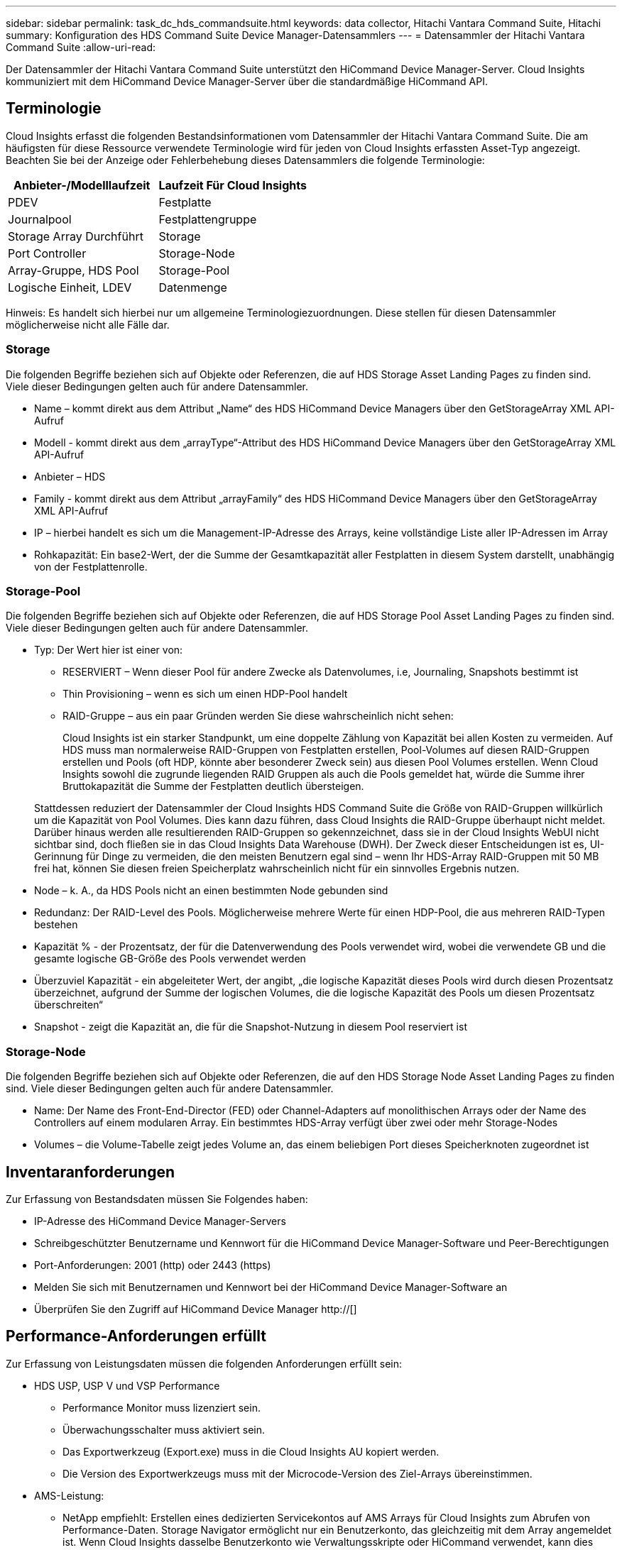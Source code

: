 ---
sidebar: sidebar 
permalink: task_dc_hds_commandsuite.html 
keywords: data collector, Hitachi Vantara Command Suite, Hitachi 
summary: Konfiguration des HDS Command Suite Device Manager-Datensammlers 
---
= Datensammler der Hitachi Vantara Command Suite
:allow-uri-read: 


[role="lead"]
Der Datensammler der Hitachi Vantara Command Suite unterstützt den HiCommand Device Manager-Server. Cloud Insights kommuniziert mit dem HiCommand Device Manager-Server über die standardmäßige HiCommand API.



== Terminologie

Cloud Insights erfasst die folgenden Bestandsinformationen vom Datensammler der Hitachi Vantara Command Suite. Die am häufigsten für diese Ressource verwendete Terminologie wird für jeden von Cloud Insights erfassten Asset-Typ angezeigt. Beachten Sie bei der Anzeige oder Fehlerbehebung dieses Datensammlers die folgende Terminologie:

[cols="2*"]
|===
| Anbieter-/Modelllaufzeit | Laufzeit Für Cloud Insights 


| PDEV | Festplatte 


| Journalpool | Festplattengruppe 


| Storage Array Durchführt | Storage 


| Port Controller | Storage-Node 


| Array-Gruppe, HDS Pool | Storage-Pool 


| Logische Einheit, LDEV | Datenmenge 
|===
Hinweis: Es handelt sich hierbei nur um allgemeine Terminologiezuordnungen. Diese stellen für diesen Datensammler möglicherweise nicht alle Fälle dar.



=== Storage

Die folgenden Begriffe beziehen sich auf Objekte oder Referenzen, die auf HDS Storage Asset Landing Pages zu finden sind. Viele dieser Bedingungen gelten auch für andere Datensammler.

* Name – kommt direkt aus dem Attribut „Name“ des HDS HiCommand Device Managers über den GetStorageArray XML API-Aufruf
* Modell - kommt direkt aus dem „arrayType“-Attribut des HDS HiCommand Device Managers über den GetStorageArray XML API-Aufruf
* Anbieter – HDS
* Family - kommt direkt aus dem Attribut „arrayFamily“ des HDS HiCommand Device Managers über den GetStorageArray XML API-Aufruf
* IP – hierbei handelt es sich um die Management-IP-Adresse des Arrays, keine vollständige Liste aller IP-Adressen im Array
* Rohkapazität: Ein base2-Wert, der die Summe der Gesamtkapazität aller Festplatten in diesem System darstellt, unabhängig von der Festplattenrolle.




=== Storage-Pool

Die folgenden Begriffe beziehen sich auf Objekte oder Referenzen, die auf HDS Storage Pool Asset Landing Pages zu finden sind. Viele dieser Bedingungen gelten auch für andere Datensammler.

* Typ: Der Wert hier ist einer von:
+
** RESERVIERT – Wenn dieser Pool für andere Zwecke als Datenvolumes, i.e, Journaling, Snapshots bestimmt ist
** Thin Provisioning – wenn es sich um einen HDP-Pool handelt
** RAID-Gruppe – aus ein paar Gründen werden Sie diese wahrscheinlich nicht sehen:
+
Cloud Insights ist ein starker Standpunkt, um eine doppelte Zählung von Kapazität bei allen Kosten zu vermeiden. Auf HDS muss man normalerweise RAID-Gruppen von Festplatten erstellen, Pool-Volumes auf diesen RAID-Gruppen erstellen und Pools (oft HDP, könnte aber besonderer Zweck sein) aus diesen Pool Volumes erstellen. Wenn Cloud Insights sowohl die zugrunde liegenden RAID Gruppen als auch die Pools gemeldet hat, würde die Summe ihrer Bruttokapazität die Summe der Festplatten deutlich übersteigen.

+
Stattdessen reduziert der Datensammler der Cloud Insights HDS Command Suite die Größe von RAID-Gruppen willkürlich um die Kapazität von Pool Volumes. Dies kann dazu führen, dass Cloud Insights die RAID-Gruppe überhaupt nicht meldet. Darüber hinaus werden alle resultierenden RAID-Gruppen so gekennzeichnet, dass sie in der Cloud Insights WebUI nicht sichtbar sind, doch fließen sie in das Cloud Insights Data Warehouse (DWH). Der Zweck dieser Entscheidungen ist es, UI-Gerinnung für Dinge zu vermeiden, die den meisten Benutzern egal sind – wenn Ihr HDS-Array RAID-Gruppen mit 50 MB frei hat, können Sie diesen freien Speicherplatz wahrscheinlich nicht für ein sinnvolles Ergebnis nutzen.



* Node – k. A., da HDS Pools nicht an einen bestimmten Node gebunden sind
* Redundanz: Der RAID-Level des Pools. Möglicherweise mehrere Werte für einen HDP-Pool, die aus mehreren RAID-Typen bestehen
* Kapazität % - der Prozentsatz, der für die Datenverwendung des Pools verwendet wird, wobei die verwendete GB und die gesamte logische GB-Größe des Pools verwendet werden
* Überzuviel Kapazität - ein abgeleiteter Wert, der angibt, „die logische Kapazität dieses Pools wird durch diesen Prozentsatz überzeichnet, aufgrund der Summe der logischen Volumes, die die logische Kapazität des Pools um diesen Prozentsatz überschreiten“
* Snapshot - zeigt die Kapazität an, die für die Snapshot-Nutzung in diesem Pool reserviert ist




=== Storage-Node

Die folgenden Begriffe beziehen sich auf Objekte oder Referenzen, die auf den HDS Storage Node Asset Landing Pages zu finden sind. Viele dieser Bedingungen gelten auch für andere Datensammler.

* Name: Der Name des Front-End-Director (FED) oder Channel-Adapters auf monolithischen Arrays oder der Name des Controllers auf einem modularen Array. Ein bestimmtes HDS-Array verfügt über zwei oder mehr Storage-Nodes
* Volumes – die Volume-Tabelle zeigt jedes Volume an, das einem beliebigen Port dieses Speicherknoten zugeordnet ist




== Inventaranforderungen

Zur Erfassung von Bestandsdaten müssen Sie Folgendes haben:

* IP-Adresse des HiCommand Device Manager-Servers
* Schreibgeschützter Benutzername und Kennwort für die HiCommand Device Manager-Software und Peer-Berechtigungen
* Port-Anforderungen: 2001 (http) oder 2443 (https)
* Melden Sie sich mit Benutzernamen und Kennwort bei der HiCommand Device Manager-Software an
* Überprüfen Sie den Zugriff auf HiCommand Device Manager http://[]




== Performance-Anforderungen erfüllt

Zur Erfassung von Leistungsdaten müssen die folgenden Anforderungen erfüllt sein:

* HDS USP, USP V und VSP Performance
+
** Performance Monitor muss lizenziert sein.
** Überwachungsschalter muss aktiviert sein.
** Das Exportwerkzeug (Export.exe) muss in die Cloud Insights AU kopiert werden.
** Die Version des Exportwerkzeugs muss mit der Microcode-Version des Ziel-Arrays übereinstimmen.


* AMS-Leistung:
+
** NetApp empfiehlt: Erstellen eines dedizierten Servicekontos auf AMS Arrays für Cloud Insights zum Abrufen von Performance-Daten. Storage Navigator ermöglicht nur ein Benutzerkonto, das gleichzeitig mit dem Array angemeldet ist. Wenn Cloud Insights dasselbe Benutzerkonto wie Verwaltungsskripte oder HiCommand verwendet, kann dies dazu führen, dass Cloud Insights, Verwaltungsskripte oder HiCommand aufgrund der Eins-Grenze für gleichzeitige Benutzerkontoanmeldedaten nicht mit dem Array kommunizieren kann
** Performance Monitor muss lizenziert sein.
** Das CLI-Dienstprogramm Storage Navigator Modular 2 (SNM2) muss auf der Cloud Insights AU installiert sein.






== Konfiguration

[cols="2*"]
|===
| Feld | Beschreibung 


| HiCommand Server | IP-Adresse oder vollqualifizierter Domänenname des HiCommand Device Manager-Servers 


| Benutzername | Benutzername für den HiCommand Device Manager-Server. 


| Passwort | Passwort, das für den HiCommand Device Manager-Server verwendet wird. 


| GERÄTE – VSP G1000 (R800), VSP (R700), HUS VM (HM700) UND USP-SPEICHER | Geräteliste für VSP G1000 (R800), VSP (R700), HUS VM (HM700) und USP-Speicher. Jeder Speicher benötigt: * Array IP: IP-Adresse des Speichers * Benutzername: Benutzername für den Speicher * Passwort: Passwort für den Speicher * Ordner mit Export Utility JAR-Dateien 


| SNM2Geräte - WMS/SMS/AMS-Speicher | Geräteliste für WMS/SMS/AMS-Speicher. Jeder Speicher benötigt: * Array's IP: IP address of the Storage * Storage Navigator CLI Pfad: SNM2 CLI Pfad * Konto Authentifizierung gültig: Wählen Sie gültige Konto Authentifizierung * Benutzername: Benutzername für den Speicher * Passwort: Passwort für den Speicher 


| Wählen Sie Tuning Manager für Leistung | Andere Leistungsoptionen überschreiben 


| Tuning Manager Host | IP-Adresse oder vollqualifizierter Domain-Name des Tuning Managers 


| Tuning Manager-Port Überschreiben | Wenn leer, verwenden Sie den Standardport im Feld Tuning Manager für Performance auswählen. Geben Sie andernfalls den zu verwendenden Port ein 


| Benutzername Für Tuning Manager | Benutzername für Tuning Manager 


| Kennwort Für Tuning-Manager | Passwort für Tuning Manager 
|===
Hinweis: Bei HDS USP, USP V und VSP kann jede Festplatte zu mehr als einer Array-Gruppe gehören.



== Erweiterte Konfiguration

|===


| Feld | Beschreibung 


| Verbindungstyp | HTTPS oder HTTP: Zeigt auch den Standardport an 


| HiCommand Server-Port | Port, der für den HiCommand Device Manager verwendet wird 


| Abfrageintervall für Bestand (min) | Intervall zwischen Bestandsabstimmungen Der Standardwert ist 40. 


| Wählen Sie „Ausschließen“ oder „Einschließen“, um eine Liste anzugeben | Geben Sie an, ob die unten aufgeführte Array-Liste beim Sammeln von Daten aufgenommen oder ausgeschlossen werden soll. 


| Geräteliste filtern | Kommagetrennte Liste der einzuschließenden oder auszuschließenden Geräteseriennummer 


| Leistungsintervall (Sek.) | Intervall zwischen Performance-Abstimmungen Der Standardwert ist 300. 


| Ausfuhrzeitlimit in Sekunden | Zeitüberschreitung beim Exportieren der Dienstprogrammfunktion. Der Standardwert ist 300. 
|===


== Fehlerbehebung

Einige Dinge zu versuchen, wenn Sie Probleme mit diesem Datensammler stoßen:



=== Inventar

[cols="2*"]
|===
| Problem: | Versuchen Sie dies: 


| Fehler: Benutzer hat nicht genügend Berechtigung | Verwenden Sie ein anderes Benutzerkonto, das über mehr Berechtigungen verfügt oder die Berechtigung des Benutzerkontos, das im Datensammler konfiguriert ist, erhöht 


| Fehler: Speicherliste ist leer. Entweder sind Geräte nicht konfiguriert oder der Benutzer verfügt nicht über ausreichende Berechtigungen | * Verwenden Sie DeviceManager, um zu überprüfen, ob die Geräte konfiguriert sind. * Verwenden Sie ein anderes Benutzerkonto, das mehr Berechtigungen hat, oder erhöhen Sie die Berechtigung des Benutzerkontos 


| Fehler: HDS Speicher-Array wurde einige Tage lang nicht aktualisiert | Untersuchen Sie, warum dieses Array nicht in HDS HiCommand aktualisiert wird. 
|===


=== Leistung

[cols="2*"]
|===
| Problem: | Versuchen Sie dies: 


| Fehler: * Fehler beim Ausführen des Exportdienstprogramms * Fehler beim Ausführen des externen Befehls | * Bestätigen Sie, dass Exportdienstprogramm auf der Cloud Insights-Erfassungseinheit installiert ist * Bestätigen Sie, dass der Speicherort des Exportdienstprogramms in der Konfiguration des Datensammlers korrekt ist * Bestätigen Sie, dass die IP des USP/R600-Arrays in der Konfiguration des Datensammlers korrekt ist. * Bestätigen Sie den Benutzernamen Und das Passwort ist in der Konfiguration des Datensammlers korrekt. * Bestätigen Sie, dass die Version des Exportdienstprogramms mit der Microcode-Version des Speicherarrays * von der Cloud Insights-Erfassungseinheit kompatibel ist, öffnen Sie eine CMD-Eingabeaufforderung und gehen Sie wie folgt vor: - Ändern Sie das Verzeichnis in das konfigurierte Installationsverzeichnis - Versuchen Sie, eine Verbindung mit dem konfigurierten Speicher-Array herzustellen, indem Sie die Batch-Datei runWin.bat ausführen 


| Fehler: Export Tool-Anmeldung für Ziel-IP fehlgeschlagen | * Bestätigen Sie, dass Benutzername/Passwort korrekt ist * Erstellen Sie eine Benutzer-ID hauptsächlich für diesen HDS-Datensammler * Bestätigen Sie, dass keine anderen Datensammler für die Erfassung dieses Arrays konfiguriert sind 


| Fehler: Exportwerkzeuge protokolliert "Zeitbereich für Überwachung nicht abrufen". | * Bestätigung der Leistungsüberwachung auf dem Array ist aktiviert. * Versuchen Sie, die Exportwerkzeuge außerhalb von Cloud Insights zu aktivieren, um zu bestätigen, dass das Problem außerhalb von Cloud Insights liegt. 


| Fehler: * Konfigurationsfehler: Speicher-Array wird vom Exportdienstprogramm nicht unterstützt * Konfigurationsfehler: Speicher-Array wird nicht von Speicher-Navigator Modular CLI unterstützt | * Nur unterstützte Storage-Arrays konfigurieren. * Verwenden Sie „Filter Device List“, um nicht unterstützte Speicher-Arrays auszuschließen. 


| Fehler: * Fehler beim Ausführen des externen Befehls * Konfigurationsfehler: Speicher-Array nicht gemeldet von Inventory * Konfigurationsfehler:Exportordner enthält keine JAR-Dateien | * Überprüfen Sie den Speicherort des Exportdienstprogramms. * Prüfen Sie, ob Speicher-Array in Frage in HiCommand Server konfiguriert ist * Festlegen des Performance-Abfrageintervalls als mehrere 60 Sekunden. 


| Fehler: * Fehler Storage Navigator CLI * Fehler beim Ausführen von auPerform Befehl * Fehler beim Ausführen des externen Befehls | * Bestätigen Sie, dass Speicher-Navigator Modular CLI auf der Cloud Insights-Erfassungseinheit installiert ist * Bestätigen Sie, dass der modulare Speicher-CLI-Standort in der Datenerfassungs-Konfiguration korrekt ist * Bestätigen Sie, dass die IP des WMS/SMS/SMS-Arrays in der Konfiguration des Datensammlers korrekt ist * Bestätigen Dass Speicher-Navigator Modular CLI-Version mit einer Mikrocode-Version des Speicherarrays kompatibel ist, die im Datensammler * von der Cloud Insights-Erfassungseinheit konfiguriert ist, öffnen Sie eine CMD-Eingabeaufforderung und gehen Sie wie folgt vor: - Ändern Sie das Verzeichnis in das konfigurierte Installationsverzeichnis - Versuchen Sie, eine Verbindung mit dem konfigurierten Speicher-Array herzustellen, indem Sie den folgenden Befehl „auunitref.exe“ ausführen. 


| Fehler: Konfigurationsfehler: Speicher-Array wird vom Inventory nicht gemeldet | Überprüfen Sie, ob Speicher-Array in Frage im HiCommand-Server konfiguriert ist 


| Fehler: * Kein Array ist beim Speicher Navigator Modular 2 CLI registriert * Array ist nicht bei der Speicher Navigator Modular 2 CLI registriert * Konfigurationsfehler: Speicher-Array nicht bei StorageNavigator Modular CLI registriert | * Eingabeaufforderung öffnen und Verzeichnis auf den konfigurierten Pfad ändern * Ausführen des Befehls „set=STONAVM_HOME=.“ * Ausführen des Befehls „auunitref“ * Bestätigen Sie, dass die Befehlsausgabe Details des Arrays mit IP * enthält. Wenn die Ausgabe nicht die Array-Details enthält, registrieren Sie das Array mit Storage Navigator CLI: - Eingabeaufforderung öffnen und Verzeichnis auf den konfigurierten Pfad ändern - Befehl „set=STONAVM_HOME= ausführen.“ - Ausführen des Befehls „auunitaddAuto -ip €{ip}“. Ersetzen Sie{ip} durch echtes IP 
|===
Weitere Informationen finden Sie im link:concept_requesting_support.html["Unterstützung"] Oder auf der link:https://docs.netapp.com/us-en/cloudinsights/CloudInsightsDataCollectorSupportMatrix.pdf["Data Collector Supportmatrix"].
